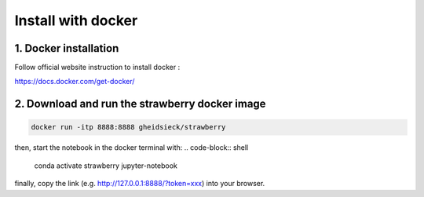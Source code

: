 ==================================
Install with docker
==================================


1. Docker installation
-------------------------

Follow official website instruction to install docker :

https://docs.docker.com/get-docker/

2. Download and run the strawberry docker image
----------------------------------------------------------------------------------

.. code-block:: shell

    docker run -itp 8888:8888 gheidsieck/strawberry

then, start the notebook in the docker terminal with:
.. code-block:: shell

    conda activate strawberry
    jupyter-notebook

finally, copy the link (e.g. http://127.0.0.1:8888/?token=xxx) into your browser.
